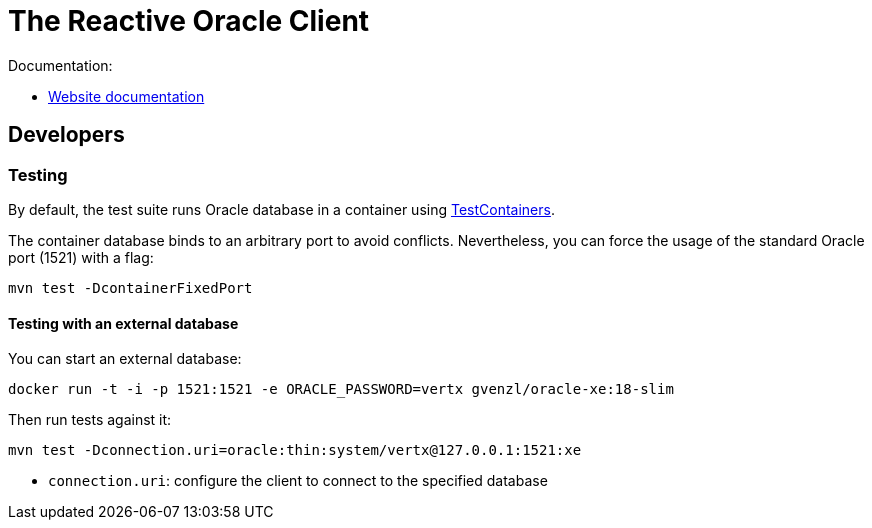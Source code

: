 = The Reactive Oracle Client

Documentation:

- https://vertx.io/docs/vertx-oracle-client/java/[Website documentation]

== Developers

=== Testing

By default, the test suite runs Oracle database in a container using https://www.testcontainers.org/[TestContainers].

The container database binds to an arbitrary port to avoid conflicts.
Nevertheless, you can force the usage of the standard Oracle port (1521) with a flag:

[source,bash]
----
mvn test -DcontainerFixedPort
----

==== Testing with an external database

You can start an external database:

[source,bash]
----
docker run -t -i -p 1521:1521 -e ORACLE_PASSWORD=vertx gvenzl/oracle-xe:18-slim
----

Then run tests against it:

[source,bash]
----
mvn test -Dconnection.uri=oracle:thin:system/vertx@127.0.0.1:1521:xe
----

* `connection.uri`: configure the client to connect to the specified database
